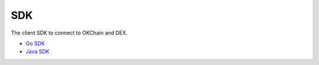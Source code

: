 SDK
===

The client SDK to connect to OKChain and DEX.

-  `Go SDK <sdk/go-sdk.html>`__
-  `Java SDK <sdk/java-sdk.html>`__

